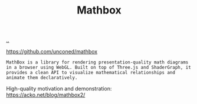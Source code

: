 :PROPERTIES:
:ID: cab308ab-00db-4584-89a8-b7371b41275c
:END:
#+TITLE: Mathbox

[[file:..][..]]

https://github.com/unconed/mathbox

#+begin_src
MathBox is a library for rendering presentation-quality math diagrams in a browser using WebGL. Built on top of Three.js and ShaderGraph, it provides a clean API to visualize mathematical relationships and animate them declaratively.
#+end_src

High-quality motivation and demonstration: https://acko.net/blog/mathbox2/

